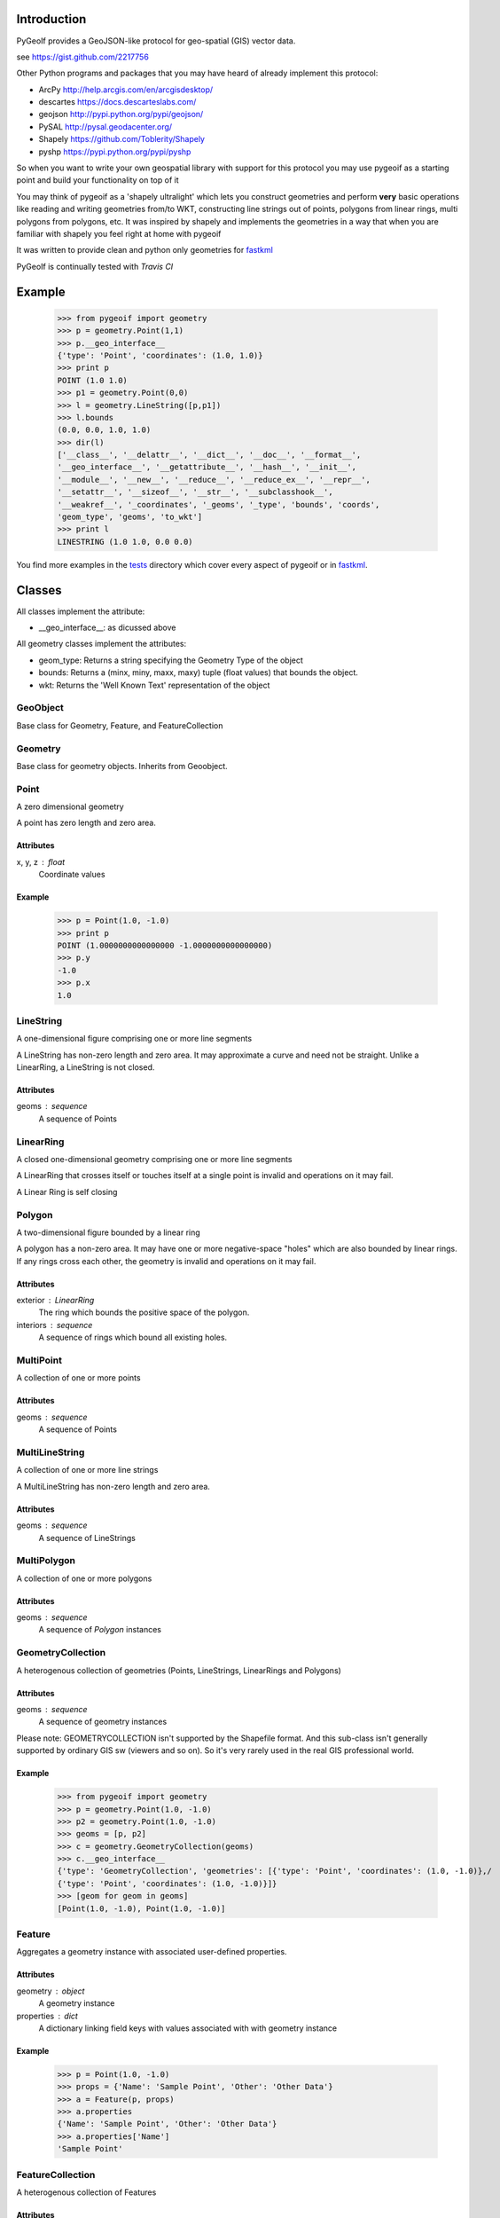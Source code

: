Introduction
============

PyGeoIf provides a GeoJSON-like protocol for geo-spatial (GIS) vector data.

see https://gist.github.com/2217756

Other Python programs and packages that you may have heard of already
implement this protocol:

* ArcPy http://help.arcgis.com/en/arcgisdesktop/
* descartes https://docs.descarteslabs.com/
* geojson http://pypi.python.org/pypi/geojson/
* PySAL http://pysal.geodacenter.org/
* Shapely https://github.com/Toblerity/Shapely
* pyshp https://pypi.python.org/pypi/pyshp

So when you want to write your own geospatial library with support
for this protocol you may use pygeoif as a starting point and build
your functionality on top of it

You may think of pygeoif as a 'shapely ultralight' which lets you
construct geometries and perform **very** basic operations like
reading and writing geometries from/to WKT, constructing line strings
out of points, polygons from linear rings, multi polygons from
polygons, etc. It was inspired by shapely and implements the
geometries in a way that when you are familiar with shapely
you feel right at home with pygeoif

It was written to provide clean and python only geometries for
fastkml_

.. _fastkml: http://pypi.python.org/pypi/fastkml/- Add Travis continuous deployment.


PyGeoIf is continually tested with *Travis CI*

.. image:: https://github.com/cleder/pygeoif/actions/workflows/python-package.yml/badge.svg
    :target: https://travis-ci.org/cleder/pygeoif

.. image:: https://codecov.io/gh/cleder/pygeoif/branch/master/graph/badge.svg?token=2EfiwBXs9X
    :target: https://codecov.io/gh/cleder/pygeoif

.. image:: https://img.shields.io/badge/code%20style-black-000000.svg
    :target: https://github.com/psf/black

.. image:: https://camo.githubusercontent.com/59eab954a267c6e9ff1d80e8055de43a0ad771f5e1f3779aef99d111f20bee40/687474703a2f2f7777772e6d7970792d6c616e672e6f72672f7374617469632f6d7970795f62616467652e737667
    :target: http://mypy-lang.org/
Example
========


    >>> from pygeoif import geometry
    >>> p = geometry.Point(1,1)
    >>> p.__geo_interface__
    {'type': 'Point', 'coordinates': (1.0, 1.0)}
    >>> print p
    POINT (1.0 1.0)
    >>> p1 = geometry.Point(0,0)
    >>> l = geometry.LineString([p,p1])
    >>> l.bounds
    (0.0, 0.0, 1.0, 1.0)
    >>> dir(l)
    ['__class__', '__delattr__', '__dict__', '__doc__', '__format__',
    '__geo_interface__', '__getattribute__', '__hash__', '__init__',
    '__module__', '__new__', '__reduce__', '__reduce_ex__', '__repr__',
    '__setattr__', '__sizeof__', '__str__', '__subclasshook__',
    '__weakref__', '_coordinates', '_geoms', '_type', 'bounds', 'coords',
    'geom_type', 'geoms', 'to_wkt']
    >>> print l
    LINESTRING (1.0 1.0, 0.0 0.0)


You find more examples in the
`tests <https://github.com/cleder/pygeoif/blob/master/pygeoif/tests/>`_
directory which cover every aspect of pygeoif or in fastkml_.

Classes
========

All classes implement the attribute:

* __geo_interface__: as dicussed above

All geometry classes implement the attributes:

* geom_type: Returns a string specifying the Geometry Type of the object
* bounds: Returns a (minx, miny, maxx, maxy) tuple (float values) that bounds the object.
* wkt: Returns the 'Well Known Text' representation of the object


GeoObject
----------
Base class for Geometry, Feature, and FeatureCollection

Geometry
--------
Base class for geometry objects.
Inherits from Geoobject.


Point
-----
A zero dimensional geometry

A point has zero length and zero area.

Attributes
~~~~~~~~~~~
x, y, z : float
    Coordinate values

Example
~~~~~~~~

      >>> p = Point(1.0, -1.0)
      >>> print p
      POINT (1.0000000000000000 -1.0000000000000000)
      >>> p.y
      -1.0
      >>> p.x
      1.0



LineString
-----------

A one-dimensional figure comprising one or more line segments

A LineString has non-zero length and zero area. It may approximate a curve
and need not be straight. Unlike a LinearRing, a LineString is not closed.

Attributes
~~~~~~~~~~~
geoms : sequence
    A sequence of Points



LinearRing
-----------

A closed one-dimensional geometry comprising one or more line segments

A LinearRing that crosses itself or touches itself at a single point is
invalid and operations on it may fail.

A Linear Ring is self closing



Polygon
--------

A two-dimensional figure bounded by a linear ring

A polygon has a non-zero area. It may have one or more negative-space
"holes" which are also bounded by linear rings. If any rings cross each
other, the geometry is invalid and operations on it may fail.

Attributes
~~~~~~~~~~~

exterior : LinearRing
    The ring which bounds the positive space of the polygon.
interiors : sequence
    A sequence of rings which bound all existing holes.


MultiPoint
----------
A collection of one or more points

Attributes
~~~~~~~~~~~

geoms : sequence
    A sequence of Points

MultiLineString
----------------
A collection of one or more line strings

A MultiLineString has non-zero length and zero area.

Attributes
~~~~~~~~~~~

geoms : sequence
    A sequence of LineStrings

MultiPolygon
-------------

A collection of one or more polygons

Attributes
~~~~~~~~~~~~~
geoms : sequence
    A sequence of `Polygon` instances


GeometryCollection
-------------------
A heterogenous collection of geometries (Points, LineStrings, LinearRings
and Polygons)

Attributes
~~~~~~~~~~~
geoms : sequence
    A sequence of geometry instances

Please note:
GEOMETRYCOLLECTION isn't supported by the Shapefile format.
And this sub-class isn't generally supported by ordinary GIS sw (viewers and so on).
So it's very rarely used in the real GIS professional world.

Example
~~~~~~~~

    >>> from pygeoif import geometry
    >>> p = geometry.Point(1.0, -1.0)
    >>> p2 = geometry.Point(1.0, -1.0)
    >>> geoms = [p, p2]
    >>> c = geometry.GeometryCollection(geoms)
    >>> c.__geo_interface__
    {'type': 'GeometryCollection', 'geometries': [{'type': 'Point', 'coordinates': (1.0, -1.0)},/
    {'type': 'Point', 'coordinates': (1.0, -1.0)}]}
    >>> [geom for geom in geoms]
    [Point(1.0, -1.0), Point(1.0, -1.0)]

Feature
-------
Aggregates a geometry instance with associated user-defined properties.

Attributes
~~~~~~~~~~~
geometry : object
    A geometry instance
properties : dict
    A dictionary linking field keys with values associated with with geometry instance

Example
~~~~~~~~

      >>> p = Point(1.0, -1.0)
      >>> props = {'Name': 'Sample Point', 'Other': 'Other Data'}
      >>> a = Feature(p, props)
      >>> a.properties
      {'Name': 'Sample Point', 'Other': 'Other Data'}
      >>> a.properties['Name']
      'Sample Point'

FeatureCollection
-----------------
A heterogenous collection of Features

Attributes
~~~~~~~~~~~
features: sequence
    A sequence of feature instances

Example
~~~~~~~~

    >>> from pygeoif import geometry
    >>> p = geometry.Point(1.0, -1.0)
    >>> props = {'Name': 'Sample Point', 'Other': 'Other Data'}
    >>> a = geometry.Feature(p, props)
    >>> p2 = geometry.Point(1.0, -1.0)
    >>> props2 = {'Name': 'Sample Point2', 'Other': 'Other Data2'}
    >>> b = geometry.Feature(p2, props2)
    >>> features = [a, b]
    >>> c = geometry.FeatureCollection(features)
    >>> c.__geo_interface__
    {'type': 'FeatureCollection', 'features': [{'geometry': {'type': 'Point', 'coordinates': (1.0, -1.0)},/
     'type': 'Feature', 'properties': {'Other': 'Other Data', 'Name': 'Sample Point'}},/
     {'geometry': {'type': 'Point', 'coordinates': (1.0, -1.0)}, 'type': 'Feature',/
     'properties': {'Other': 'Other Data2', 'Name': 'Sample Point2'}}]}
    >>> [feature for feature in c]
    [<Feature Instance Point geometry 2 properties>, <Feature Instance Point geometry 2 properties>]

Functions
=========

shape
--------

Create a pygeoif feature from an object that provides the __geo_interface__


    >>> from shapely.geometry import Point
    >>> from pygeoif import geometry
    >>> geometry.shape(Point(0,0))
    <pygeoif.geometry.Point object at 0x...>


from_wkt
---------

Create a geometry from its WKT representation


    >>> p = geometry.from_wkt('POINT (0 1)')
    >>> print p
    POINT (0.0 1.0)


signed_area
------------

Return the signed area enclosed by a ring using the linear time
algorithm at http://www.cgafaq.info/wiki/Polygon_Area. A value >= 0
indicates a counter-clockwise oriented ring.


orient
-------
Returns a copy of a polygon with exteriors and interiors in the right orientation.

if ccw is True than the exteriror will be in counterclockwise orientation
and the interiors will be in clockwise orientation, or
the other way round when ccw is False.


box
---
Return a rectangular polygon with configurable normal vector.


mapping
-------

Returns the __geo_interface__ dictionary


Development
===========

Installation
------------

You can install PyGeoIf from pypi using pip::

    pip install pygeoif

Testing
-------

Install the requirements with ``pip install -r test-requirements.txt``::

    black pygeoif
    flake8 pygeoif
    pytest pygeoif --cov=pygeoif --cov-report=xml --pdb
    mypy pygeoif

